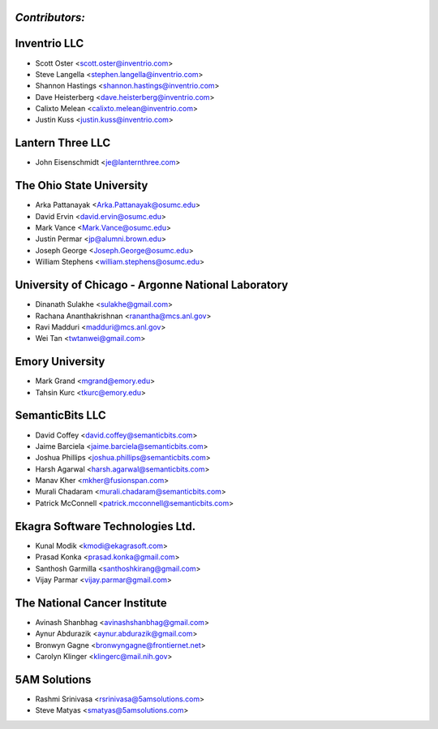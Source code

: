 ---------------
*Contributors:*
---------------

---------------------------------------------------
Inventrio LLC
---------------------------------------------------
* Scott Oster <scott.oster@inventrio.com>
* Steve Langella <stephen.langella@inventrio.com>
* Shannon Hastings <shannon.hastings@inventrio.com>
* Dave Heisterberg <dave.heisterberg@inventrio.com>
* Calixto Melean <calixto.melean@inventrio.com>
* Justin Kuss <justin.kuss@inventrio.com>

---------------------------------------------------
Lantern Three LLC
---------------------------------------------------
* John Eisenschmidt <je@lanternthree.com>

---------------------------------------------------
The Ohio State University
---------------------------------------------------
* Arka Pattanayak <Arka.Pattanayak@osumc.edu>
* David Ervin <david.ervin@osumc.edu>
* Mark Vance <Mark.Vance@osumc.edu>
* Justin Permar <jp@alumni.brown.edu>
* Joseph George <Joseph.George@osumc.edu>
* William Stephens <william.stephens@osumc.edu>

---------------------------------------------------
University of Chicago - Argonne National Laboratory
---------------------------------------------------
* Dinanath Sulakhe <sulakhe@gmail.com>
* Rachana Ananthakrishnan <ranantha@mcs.anl.gov>
* Ravi Madduri <madduri@mcs.anl.gov>
* Wei Tan <twtanwei@gmail.com>

---------------------------------------------------
Emory University
---------------------------------------------------
* Mark Grand <mgrand@emory.edu>
* Tahsin Kurc <tkurc@emory.edu>

---------------------------------------------------
SemanticBits LLC
---------------------------------------------------
* David Coffey <david.coffey@semanticbits.com>
* Jaime Barciela <jaime.barciela@semanticbits.com>
* Joshua Phillips <joshua.phillips@semanticbits.com>
* Harsh Agarwal <harsh.agarwal@semanticbits.com>
* Manav Kher <mkher@fusionspan.com>
* Murali Chadaram <murali.chadaram@semanticbits.com>
* Patrick McConnell <patrick.mcconnell@semanticbits.com>

---------------------------------------------------
Ekagra Software Technologies Ltd.
---------------------------------------------------
* Kunal Modik <kmodi@ekagrasoft.com>
* Prasad Konka <prasad.konka@gmail.com>
* Santhosh Garmilla <santhoshkirang@gmail.com>
* Vijay Parmar <vijay.parmar@gmail.com>

---------------------------------------------------
The National Cancer Institute
---------------------------------------------------
* Avinash Shanbhag <avinashshanbhag@gmail.com>
* Aynur Abdurazik <aynur.abdurazik@gmail.com>
* Bronwyn Gagne <bronwyngagne@frontiernet.net>
* Carolyn Klinger <klingerc@mail.nih.gov>

---------------------------------------------------
5AM Solutions
---------------------------------------------------
* Rashmi Srinivasa <rsrinivasa@5amsolutions.com>
* Steve Matyas <smatyas@5amsolutions.com>

